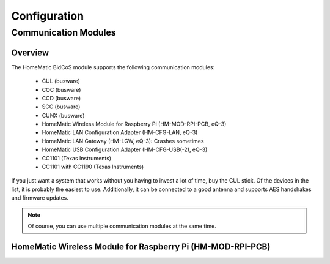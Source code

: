 Configuration
#############

.. _communication-modules:

Communication Modules
*********************


Overview
========

The HomeMatic BidCoS module supports the following communication modules:

	* CUL (busware)
	* COC (busware)
	* CCD (busware)
	* SCC (busware)
	* CUNX (busware)
	* HomeMatic Wireless Module for Raspberry Pi (HM-MOD-RPI-PCB, eQ-3)
	* HomeMatic LAN Configuration Adapter (HM-CFG-LAN, eQ-3)
	* HomeMatic LAN Gateway (HM-LGW, eQ-3): Crashes sometimes
	* HomeMatic USB Configuration Adapter (HM-CFG-USB(-2), eQ-3)
	* CC1101 (Texas Instruments)
	* CC1101 with CC1190 (Texas Instruments)

If you just want a system that works without you having to invest a lot of time, buy the CUL stick. Of the devices in the list, it is probably the easiest to use. Additionally, it can be connected to a good antenna and supports AES handshakes and firmware updates.

.. note:: Of course, you can use multiple communication modules at the same time.


HomeMatic Wireless Module for Raspberry Pi (HM-MOD-RPI-PCB)
===========================================================
